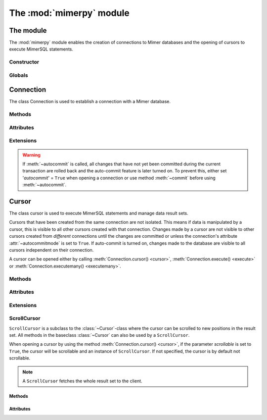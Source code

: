 **************************
The :mod:`mimerpy` module
**************************

The module
****************

.. _PEP 249: https://www.python.org/dev/peps/pep-0249/

The :mod:`mimerpy` module enables the creation of connections to Mimer databases
and the opening of cursors to execute MimerSQL statements.

Constructor
------------

.. method:: connect(dsn = None, user = None, password = None, 'autocommit' = False, 'errorhandler' = None)

  Constructor for creating a connection to the specified database using the
  :class:`Connection` class. Returns a :class:`Connection` object To establish a default
  connection with a Mimer database the following parameters are required:

  * *dsn* -- Data source name as a string
  * *user* -- Username as a string
  * *password* -- Password as a string

  This will create the default connection according the `PEP 249`_ specification.

  The connection's auto-commit feature is initially turned off and the default
  errorhandler is used. The following parameters can be set when creating
  a new connection:

  * *autocommit* -- If '*autocommit*' = ``False`` or unspecified,
    auto-commit mode is turned off (as by default). If '*autocommit*' = ``True``
    queries will be automatically committed.

  * *errorhandler* -- If '*errorhandler*' = ``None`` or unspecified, the default
    errorhandler is used. The user can choose to use their own errorhandler of
    choice by setting this parameter.

Globals
----------

.. data:: apilevel

  String that refers to the supported DB API level, which for :mod:`mimerpy`
  is ``2.0``.

.. data:: threadsafety

  Integer that states the thread safety of the interface.

  For :mod:`mimerpy` the thread safety is ``1`` this means that threads may share the module,
  but not connections, according with the `PEP 249 threadsafety`_ specification.

.. data:: paramstyle

  String that states what parameter marker format that is used. This has the value
  ``qmark``.

.. seealso:: Information on :ref:`Query structure`.


.. _connectionclass:

Connection
****************

.. _PEP 249 threadsafety: https://www.python.org/dev/peps/pep-0249/#threadsafety

.. class:: Connection

   The class Connection is used to establish a connection with a Mimer database.

Methods
------------------------

.. method:: close()

  Method is used for closing a connection. The :meth:`~close`-method also closes
  all cursors opened with the connection.

  If the auto-commit feature is turned off and a connection is closed before
  committing any changes, an implicit roll back is executed. Thus, before evoking
  :meth:`~close`, :meth:`commit` should be used to prevent any changes being lost.
  However, if auto-commit  is turned on, changes are automatically committed.

  When a connection has been closed using :meth:`~close`, it is unusable and a :exc:`~ProgrammingError` is raised if any operations are attempted on the connection.

.. method:: commit()

  Commits the pending transaction to the database.

  .. note:: If :meth:`~commit` is not performed on a connection, all
    pending transactions are implicitly rolled back and all data manipulation
    performed during the transaction is lost.

  For information on the auto-commit feature on the connection, see :meth:`~autocommit`.

.. method:: rollback()

  Causes the database to roll back to the start of the transaction.
  If a connection is closed without committing changes made during
  the transaction, a :meth:`rollback` is implicitly performed.

.. method:: cursor('scrollable'  = False)

  Returns a new :class:`~Cursor` object using the connection.

  If *scrollable* is unspecified, the default cursor class will be returned. If *scrollable* = ``True``
  a :class:`ScrollCursor` will be returned.

.. method:: execute(query, [,parameters])

  This method is not included in the `PEP 249`_. It returns a :class:`~Cursor` object and executes the query.

.. method:: executemany(query, seq_of_parameters)

  This method is not included in the `PEP 249`_. It returns a :class:`~Cursor` object and executes the query against all the parameter sequences.

Attributes
------------------------
.. attribute:: autocommitmode

  Attribute determines if the connection will auto-commmit any changes or if :meth:`~commit` has to be performed explicitly.
  This is set to ``False`` by default unless otherwise stated when opening the connection or by using the :meth:`~autocommit` method to change this attribute.

Extensions
------------------------

.. method:: autocommit(bool)

  This method is used to turn on or off the auto-commit feature on the connection.
  By using this method, from this point onward changes are automatically committed.

  Turns on auto-commit feature if boolean value ``True`` and turns it off if ``False``.

.. Warning:: If :meth:`~autocommit` is called, all changes that have not yet been committed during the current transaction are rolled back and the auto-commit feature is later turned on. To prevent this, either set '*autocommit*' = ``True`` when opening a connection or use method :meth:`~commit` before
            using :meth:`~autocommit`.

.. attribute:: messages

  Attribute where if raised, exception class and exception value are appended to. If connection has at least one cursor, then the error will be appended to the
  cursor's messages attribute, otherwise the error is appended to the connection's messages attribute.
  The aim of this attribute is to eliminate the need for a :exc:`Warning` exception which often causes problems.

.. attribute:: errorhandler

  The attribute states what errorhandler is used. This is set to the default unless otherwise stated when opening the connection. For further information, see
  :doc:`exceptions`.

.. method:: __enter__()

  Returns self which enables the connections's compatibility with the Python ``with`` statement.

.. seealso:: :ref:`Using with` for an example how this is used.

.. _cursorclass:

Cursor
****************

.. class:: Cursor

  The class cursor is used to execute MimerSQL statements and manage data result sets.

  Cursors that have been created from the same connection are not isolated. This means if data is manipulated by a cursor, this is visible to all other cursors
  created with that connection. Changes made by a cursor are not visible to other cursors created from *different* connections until the changes are committed or unless the connection's attribute :attr:`~autocommitmode` is set to ``True``. If auto-commit is turned on, changes made to the database are visible to all
  cursors independent on their connection.

  A cursor can be opened either by calling :meth:`Connection.cursor() <cursor>`, :meth:`Connection.execute() <execute>` or :meth:`Connection.executemany() <executemany>`.


Methods
------------------------

.. method:: close()

  Closes a cursor. From this point onwards the cursor is unusable and a
  :exc:`~ProgrammingError` is raised if any operations are attempted on the connection.

.. method:: execute(query, [,parameters])

  Prepares and executes a SQL statement.

  The input parameter *parameters* is optional, as queries can either contain
  data or parameter markers can be used, see :ref:`User guide` for more information.

.. method:: executemany(query, seq_of_parameters)

  Prepares and executes a SQL statement against all parameters in *seq_of_parameters*.

.. seealso:: :ref:`User guide`, for the correct syntax of these methods.

.. method:: fetchone()

  Fetches the next row of a result set. The row is returned as a tuple. If
  no more data is available, ``None`` is returned.

  If :meth:`~fetchone` is called and the previous call to :meth:`~execute` did not produce a result
  set, a :exc:`~ProgrammingError` is raised.

.. method:: fetchmany([size=cursor.arraysize])

  Fetches the next rows of a result set. The rows are returned as a list of tuples. If
  no more data is available, an empty list is returned.

  The method fetches the number of rows specified by the parameter. If unspecified, the cursor's :attr:`arraysize`
  is used. If the size of the fetch is larger than the number of rows available in the result set,
  the remaining rows are returned.

  If the size parameter is specified, the cursor's :attr:`arraysize` is changed and if :meth:`~fetchmany` is called upon
  again without a specified size, the new :attr:`arraysize` is used.

  If :meth:`~fetchmany` is called and the previous call to :meth:`~execute` did not produce a result
  set, a :exc:`~ProgrammingError` is raised.

.. method:: fetchall()

  Fetches the remaining rows of a result set. The rows are returned as a list of tuples.  If
  no more data is available, an empty list is returned.

  If :meth:`~fetchall` is called and the previous call to :meth:`~execute` did not produce a result
  set, a :exc:`~ProgrammingError` is raised.

.. method:: setinputsizes()

  The method does not do anything but is a requirement from the DB-API `PEP 249`_.

.. method:: setoutputsize()

  The method does not do anything but is a requirement from the DB-API `PEP 249`_.


Attributes
------------------------

.. attribute:: description

  A read-only attribute that is a sequence of 7-item sequences. Each sequence stores information regarding the latest result column:

  * name
  * type_code
  * display_size
  * internal_size
  * precision
  * scale
  * null_ok

  Only name and type_code are specified, the rest of the items are set to ``None``.

  ``name`` provides the name of the result column and ``type_code`` specifies the native Mimer Micro C API type code for the column.

.. attribute:: rowcount

  Read-only attribute that specifies the number of updated rows that the last :meth:`~execute` performed. For example performing
  an ``INSERT``, ``UPDATE`` or ``DELETE`` statement, the attribute is changed.

.. attribute:: arraysize

  Read-write attribute which specifies the number of rows to be fetched with :meth:`~fetchmany`. By default this is set to ``1`` when a cursor
  is opened, thus it will fetch one row at a time from the result set until it is changed by calling :meth:`~fetchmany` with a different size.


Extensions
------------------------

.. attribute:: connection

  Read-only attribute which returns a reference to the connection at which the cursor was created.

.. attribute:: messages

  List where an exception class and value is appended to as a tuple that the interface receives from the underlying database.
  The aim of this attribute is to eliminate the need for a Warning exception which often causes problems.

  The list is cleared prior to executing all standard cursor methods except :meth:`fetch*() <fetchone>`.

.. method:: next()

  Returns the next row in a result set, with the same semantics as :meth:`~fetchone`. If there is no more data available in the result set, a ``StopIteration`` exception is raised.

.. method:: __iter__()

  Returns self which enables the cursor's compatibility with iteration.

.. seealso:: :ref:`Iterating a result set`, for an example how this can be used.

.. attribute:: errorhandler

  The attribute states what errorhandler is used. This is set to the default unless otherwise stated when opening the connection. For further information, see
  :doc:`exceptions`.

.. method:: __enter__()

  Returns self which enables the cursor's compatibility with the Python ``with`` statement.

.. seealso:: :ref:`Using with`, for an example how this can be used.

.. _scrollcursorclass:

ScrollCursor
------------------------

.. class:: ScrollCursor

  ``ScrollCursor`` is a subclass to the :class:`~Cursor`-class where the cursor can be scrolled to new positions in the result set.
  All methods in the baseclass :class:`~Cursor` can also be used by a ``ScrollCursor``.

  When opening a cursor by using the method :meth:`Connection.cursor() <cursor>`, if the parameter
  *scrollable* is set to ``True``, the cursor will be scrollable and an instance of ``ScrollCursor``.
  If not specified, the cursor is by default not scrollable.

  .. Note:: A ``ScrollCursor`` fetches the whole result set to the client.


Methods
^^^^^^^^^^^^^^^^^^^^^^^^

.. method:: scroll(value [, mode='relative'])

  Method scrolls the cursor to a new position according to the *mode* of the scroll.

  The *mode* of the cursor is set to ``relative`` by default. This changes the cursor's position by *value* number of rows in relation to the current position of the cursor. If
  *mode* is set to ``absolute`` the cursor is moved *value* number of rows down from the absolute position.

  If the method is called upon and desired position in the result set does not exist, an :exc:`IndexError` is raised.

Attributes
^^^^^^^^^^^^^^^^^^^^^^^^

.. attribute:: rownumber

  A read-only attribute that specifies the zero-based index of the cursor in the result set.

  This is set to ``None`` until a statement resulting in a result set i performed.

  If a fetch operation is performed on the result set, the next row to fetch is the row with the :attr:`rownumber` as index.

.. attribute:: rowcount

  Same as for :class:`Cursor`, but is also updated whenever a ``SELECT`` statement is executed.
